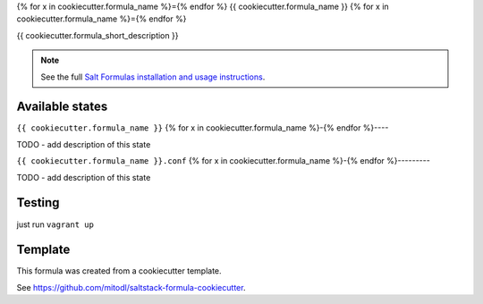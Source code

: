 {% for x in cookiecutter.formula_name %}={% endfor %}
{{ cookiecutter.formula_name }}
{% for x in cookiecutter.formula_name %}={% endfor %}

{{ cookiecutter.formula_short_description }}

.. note::

    See the full `Salt Formulas installation and usage instructions
    <http://docs.saltstack.com/en/latest/topics/development/conventions/formulas.html>`_.


Available states
================

.. contents::
    :local:

``{{ cookiecutter.formula_name }}``
{% for x in cookiecutter.formula_name %}-{% endfor %}----

TODO - add description of this state

``{{ cookiecutter.formula_name }}.conf``
{% for x in cookiecutter.formula_name %}-{% endfor %}---------

TODO - add description of this state


Testing
=======

just run ``vagrant up``


Template
========

This formula was created from a cookiecutter template.

See https://github.com/mitodl/saltstack-formula-cookiecutter.
